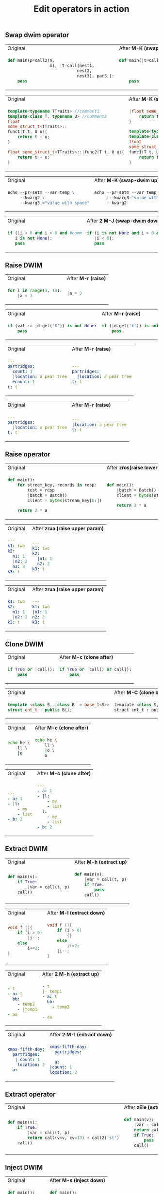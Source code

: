 #+title: Edit operators in action
** Swap dwim operator

#+BEGIN_HTML
<table border="0"> <tr>
<td>Original<img width="260" height="1"></td>
<td>After <b>M-K (swap-dwim-up)</b><img width="260" height="1"></td>
</tr> <tr> <td>
#+END_HTML

#+begin_src python
def main(p=call2(n,
                 m), |t=call(nest1,
                            nest2,
                            nest3), par3,):
    pass
#+end_src

#+BEGIN_HTML
</td><td>
#+END_HTML

#+begin_src python
def main(|t=call(nest1,
                nest2,
                nest3), p=call2(n,
                                m), par3,):
    pass
#+end_src

#+BEGIN_HTML
</td> </tr> </table>
#+END_HTML

#+BEGIN_HTML
<table border="0"> <tr>
<td>Original<img width="260" height="1"></td>
<td>After <b>M-K (swap-dwim up)</b><img width="260" height="1"></td>
</tr> <tr> <td>
#+END_HTML

#+begin_src cpp
template<typename TTraits> //comment1
template<class T, typename U> //comment2
float
some_struct_t<TTraits>::
func1(T t, U u){
    return t + u;
}

float some_struct_t<TTraits>::|func2(T t, U u){
    return t + u;
}
#+end_src

#+BEGIN_HTML
</td><td>
#+END_HTML

#+begin_src cpp
|float some_struct_t<TTraits>::func2(T t, U u){
    return t + u;
}

template<typename TTraits> //comment1
template<class T, typename U> //comment2
float
some_struct_t<TTraits>::
func1(T t, U u){
    return t + u;
}
#+end_src

#+BEGIN_HTML
</td> </tr> </table>
#+END_HTML


#+BEGIN_HTML
<table border="0"> <tr>
<td>Original<img width="260" height="1"></td>
<td>After <b>M-K (swap-dwim up)</b><img width="260" height="1"></td>
</tr> <tr> <td>
#+END_HTML

#+begin_src python
echo --pr=setm --var temp \
     --kwarg2 \
     --kwarg3|="value with space"
#+end_src

#+BEGIN_HTML
</td><td>
#+END_HTML

#+begin_src python
echo --pr=setm --var temp \
     |--kwarg3="value with space" \
     --kwarg2
#+end_src

#+BEGIN_HTML
</td> </tr> </table>
#+END_HTML

#+BEGIN_HTML
<table border="0"> <tr>
<td>Original<img width="260" height="1"></td>
<td>After <b>2 M-J (swap-dwim down)</b><img width="260" height="1"></td>
</tr> <tr> <td>
#+END_HTML

#+begin_src python
if (|i < 8 and i > 0 and #comm
   i is not None):
   pass
#+end_src

#+BEGIN_HTML
</td><td>
#+END_HTML

#+begin_src python
if (i is not None and i > 0 and #comm
   |i < 8):
   pass
#+end_src

#+BEGIN_HTML
</td> </tr> </table>
#+END_HTML

** Raise DWIM

#+BEGIN_HTML
<table border="0"> <tr>
<td>Original<img width="260" height="1"></td>
<td>After <b>M-r (raise)</b><img width="260" height="1"></td>
</tr> <tr> <td>
#+END_HTML

#+begin_src python
    for i in range(3, 10):
        |a = 3
#+end_src

#+BEGIN_HTML
</td><td>
#+END_HTML

#+begin_src python
    |a = 3
#+end_src

#+BEGIN_HTML
</td> </tr> </table>
#+END_HTML

#+BEGIN_HTML
<table border="0"> <tr>
<td>Original<img width="260" height="1"></td>
<td>After <b>M-r (raise)</b><img width="260" height="1"></td>
</tr> <tr> <td>
#+END_HTML

#+begin_src python
if (val := |d.get('k')) is not None:
    pass
#+end_src

#+BEGIN_HTML
</td><td>
#+END_HTML

#+begin_src python
if (|d.get('k')) is not None:
    pass
#+end_src

#+BEGIN_HTML
</td> </tr> </table>
#+END_HTML

#+BEGIN_HTML
<table border="0"> <tr>
<td>Original<img width="260" height="1"></td>
<td>After <b>M-r (raise)</b><img width="260" height="1"></td>
</tr> <tr> <td>
#+END_HTML

#+begin_src yaml
---
partridges:
  count: 1
  |location: a pear tree
  ecount: 1
t: t
#+end_src

#+BEGIN_HTML
</td><td>
#+END_HTML

#+begin_src yaml
---
partridges:
  |location: a pear tree
t: t
#+end_src

#+BEGIN_HTML
</td> </tr> </table>
#+END_HTML

#+BEGIN_HTML
<table border="0"> <tr>
<td>Original<img width="260" height="1"></td>
<td>After <b>M-r (raise)</b><img width="260" height="1"></td>
</tr> <tr> <td>
#+END_HTML

#+begin_src yaml
---
partridges:
  |location: a pear tree
t: t
#+end_src

#+BEGIN_HTML
</td><td>
#+END_HTML

#+begin_src yaml
---
|location: a pear tree
t: t
#+end_src

#+BEGIN_HTML
</td> </tr> </table>
#+END_HTML
** Raise operator

#+BEGIN_HTML
<table border="0"> <tr>
<td>Original<img width="260" height="1"></td>
<td>After <b>zros(raise lower statements)</b><img width="260" height="1"></td>
</tr> <tr> <td>
#+END_HTML

#+begin_src python
def main():
    for stream_key, records in resp:
        test = resp
        |batch = Batch()
        client = bytes(stream_key[8:])

    return 2 * a
#+end_src

#+BEGIN_HTML
</td><td>
#+END_HTML

#+begin_src python
def main():
    |batch = Batch()
    client = bytes(stream_key[8:])

    return 2 * a
#+end_src

#+BEGIN_HTML
</td> </tr> </table>
#+END_HTML

#+BEGIN_HTML
<table border="0"> <tr>
<td>Original<img width="260" height="1"></td>
<td>After <b>zrua (raise upper param)</b><img width="260" height="1"></td>
</tr> <tr> <td>
#+END_HTML

#+begin_src yaml
---
k1: two
k2:
  n1: 1
  |n2: 2
  n3: 3
k3: t
#+end_src

#+BEGIN_HTML
</td><td>
#+END_HTML

#+begin_src yaml
---
k1: two
k2:
  |n1: 1
  n2: 2
k3: t
#+end_src

#+BEGIN_HTML
</td> </tr> </table>
#+END_HTML

#+BEGIN_HTML
<table border="0"> <tr>
<td>Original<img width="260" height="1"></td>
<td>After <b>zrua (raise upper param)</b><img width="260" height="1"></td>
</tr> <tr> <td>
#+END_HTML

#+begin_src yaml
k1: two
k2:
  n1: 1
  |n2: 2
k3: t
#+end_src

#+BEGIN_HTML
</td><td>
#+END_HTML

#+begin_src yaml
---
k1: two
|n1: 1
n2: 2
k3: t
#+end_src

#+BEGIN_HTML
</td> </tr> </table>
#+END_HTML
** Clone DWIM

#+BEGIN_HTML
<table border="0"> <tr>
<td>Original<img width="260" height="1"></td>
<td>After <b>M-c (clone after)</b><img width="260" height="1"></td>
</tr> <tr> <td>
#+END_HTML

#+begin_src python
if True or |call():
    pass
#+end_src

#+BEGIN_HTML
</td><td>
#+END_HTML

#+begin_src python
if True or |call() or call():
    pass
#+end_src

#+BEGIN_HTML
</td> </tr> </table>
#+END_HTML


#+BEGIN_HTML
<table border="0"> <tr>
<td>Original<img width="260" height="1"></td>
<td>After <b>M-C (clone before)</b><img width="260" height="1"></td>
</tr> <tr> <td>
#+END_HTML

#+begin_src cpp
template <class S, |class B  = base_t<S>>
struct cnt_t : public B{};
#+end_src

#+BEGIN_HTML
</td><td>
#+END_HTML

#+begin_src python
template <class S, class B  = base_t<S>, |class B  = base_t<S>>
struct cnt_t : public B{};
#+end_src

#+BEGIN_HTML
</td> </tr> </table>
#+END_HTML


#+BEGIN_HTML
<table border="0"> <tr>
<td>Original<img width="260" height="1"></td>
<td>After <b>M-c (clone after)</b><img width="260" height="1"></td>
</tr> <tr> <td>
#+END_HTML

#+begin_src bash
echo he \
    ll \
    |o
#+end_src

#+BEGIN_HTML
</td><td>
#+END_HTML

#+begin_src bash
echo he \
    ll \
    |o \
    o
#+end_src

#+BEGIN_HTML
</td> </tr> </table>
#+END_HTML

#+BEGIN_HTML
<table border="0"> <tr>
<td>Original<img width="260" height="1"></td>
<td>After <b>M-c (clone after)</b><img width="260" height="1"></td>
</tr> <tr> <td>
#+END_HTML

#+begin_src yaml
---
- a: 1
- |l:
    - my
    - list
- b: 2
#+end_src

#+BEGIN_HTML
</td><td>
#+END_HTML

#+begin_src yaml
---
- a: 1
- |l:
    - my
    - list
  l:
    - my
    - list
- b: 2
#+end_src

#+BEGIN_HTML
</td> </tr> </table>
#+END_HTML
** Extract DWIM

#+BEGIN_HTML
<table border="0"> <tr>
<td>Original<img width="260" height="1"></td>
<td>After <b>M-h (extract up)</b><img width="260" height="1"></td>
</tr> <tr> <td>
#+END_HTML

#+begin_src python
def main(v):
    if True:
        |var = call(t, p)
    call()
#+end_src

#+BEGIN_HTML
</td><td>
#+END_HTML

#+begin_src python
def main(v):
    |var = call(t, p)
    if True:
        pass
    call()
#+end_src

#+BEGIN_HTML
</td> </tr> </table>
#+END_HTML

#+BEGIN_HTML
<table border="0"> <tr>
<td>Original<img width="260" height="1"></td>
<td>After <b>M-l (extract down)</b><img width="260" height="1"></td>
</tr> <tr> <td>
#+END_HTML

#+begin_src cpp
void f (){
    if (i > 0)
        |i--;
    else
        i+=2;
}
#+end_src

#+BEGIN_HTML
</td><td>
#+END_HTML

#+begin_src cpp
void f (){
    if (i > 0)
        {}
    else
        i+=2;
    |i--;
}
#+end_src

#+BEGIN_HTML
</td> </tr> </table>
#+END_HTML

#+BEGIN_HTML
<table border="0"> <tr>
<td>Original<img width="260" height="1"></td>
<td>After <b>2 M-h (extract up)</b><img width="260" height="1"></td>
</tr> <tr> <td>
#+END_HTML

#+begin_src yaml
- t
- a: t
  bb:
    - temp2
    - |temp1
- aa
#+end_src

#+BEGIN_HTML
</td><td>
#+END_HTML

#+begin_src yaml
- t
|- temp1
- a: t
  bb:
    - temp2

- aa
#+end_src

#+BEGIN_HTML
</td> </tr> </table>
#+END_HTML

#+BEGIN_HTML
<table border="0"> <tr>
<td>Original<img width="260" height="1"></td>
<td>After <b>2 M-l (extract down)</b><img width="260" height="1"></td>
</tr> <tr> <td>
#+END_HTML

#+begin_src yaml
xmas-fifth-day:
  partridges:
   | count: 1
    location: 2
  a:
#+end_src

#+BEGIN_HTML
</td><td>
#+END_HTML

#+begin_src yaml
xmas-fifth-day:
  partridges:

  a:
|count: 1
location: 2
#+end_src

#+BEGIN_HTML
</td> </tr> </table>
#+END_HTML
** Extract operator
#+BEGIN_HTML
<table border="0"> <tr>
<td>Original<img width="260" height="1"></td>
<td>After <b>zEie (extract up)</b><img width="260" height="1"></td>
</tr> <tr> <td>
#+END_HTML

#+begin_src python
def main(v):
    if True:
        |var = call(t, p)
        return call(v=v, cv=13) + call2('st')
    call()
#+end_src

#+BEGIN_HTML
</td><td>
#+END_HTML

#+begin_src python
def main(v):
    |var = call(t, p)
    return call(v=v, cv=13) + call2('st')
    if True:
        pass
    call()
#+end_src

#+BEGIN_HTML
</td> </tr> </table>
#+END_HTML

** Inject DWIM

#+BEGIN_HTML
<table border="0"> <tr>
<td>Original<img width="260" height="1"></td>
<td>After <b>M-s (inject down)</b><img width="260" height="1"></td>
</tr> <tr> <td>
#+END_HTML

#+begin_src python
def main():
    |i = 3
    while True:
        pass
    i = 0
#+end_src

#+BEGIN_HTML
</td><td>
#+END_HTML

#+begin_src python
def main():

    while True:
        |i = 3
    i = 0
#+end_src

#+BEGIN_HTML
</td> </tr> </table>
#+END_HTML

#+BEGIN_HTML
<table border="0"> <tr>
<td>Original<img width="260" height="1"></td>
<td>After <b>M-S (inject up)</b><img width="260" height="1"></td>
</tr> <tr> <td>
#+END_HTML

#+begin_src cpp
void f (){
    i++;
    if (i > 0)
        i--;
    i++;
    |i = 3;
}
#+end_src

#+BEGIN_HTML
</td><td>
#+END_HTML

#+begin_src python
void f (){
    i++;
    if (i > 0)
    {
        i--;
        |i = 3;
    }
    i++;

}
#+end_src

#+BEGIN_HTML
</td> </tr> </table>
#+END_HTML

#+BEGIN_HTML
<table border="0"> <tr>
<td>Original<img width="260" height="1"></td>
<td>After <b>2 M-S (inject up)</b><img width="260" height="1"></td>
</tr> <tr> <td>
#+END_HTML

#+begin_src yaml
---
- bb:
    t1:
      t11: 11
    t2:
      t22: 22
  |a:
    - 1
    - >-
      step
      3
- aa
#+end_src

#+BEGIN_HTML
</td><td>
#+END_HTML

#+begin_src yaml
---
- bb:
    t1:
      t11: 11
    t2:
      t22: 22
      |a:
        - 1
        - >-
          step
          3

- aa
#+end_src

#+BEGIN_HTML
</td> </tr> </table>
#+END_HTML

** Inject operator

#+BEGIN_HTML
<table border="0"> <tr>
<td>Original<img width="260" height="1"></td>
<td>After <b>zSos (inject up)</b><img width="260" height="1"></td>
</tr> <tr> <td>
#+END_HTML

#+begin_src python
def main():
    i = 0
    while False:
        pass
    |v = call(i+1)
    i = -1
#+end_src

#+BEGIN_HTML
</td><td>
#+END_HTML

#+begin_src python
def main():
    i = 0
    while False:
        |v = call(i+1)
        i = -1
#+end_src

#+BEGIN_HTML
</td> </tr> </table>
#+END_HTML

** Slurp

#+BEGIN_HTML
<table border="0"> <tr>
<td>Original<img width="260" height="1"></td>
<td>After <b>2 M-> (slurp)</b><img width="260" height="1"></td>
</tr> <tr> <td>
#+END_HTML

#+begin_src python
def |main():
    while True:
        call(i)
i = 3
call(3)
v = 2
#+end_src

#+BEGIN_HTML
</td><td>
#+END_HTML

#+begin_src python
def |main():
    while True:
        call(i)
    i = 3
    call(3)

v = 2
#+end_src

#+BEGIN_HTML
</td> </tr> </table>
#+END_HTML

#+BEGIN_HTML
<table border="0"> <tr>
<td>Original<img width="260" height="1"></td>
<td>After <b>M-> (slurp)</b><img width="260" height="1"></td>
</tr> <tr> <td>
#+END_HTML

#+begin_src python
def main():
    i = 9
    |while True:
        pass
    i = 3
#+end_src

#+BEGIN_HTML
</td><td>
#+END_HTML

#+begin_src python
def main():

    |while True:
        i = 9
    i = 3
#+end_src

#+BEGIN_HTML
</td> </tr> </table>
#+END_HTML

#+BEGIN_HTML
<table border="0"> <tr>
<td>Original<img width="260" height="1"></td>
<td>After <b>8 M-> (slurp)</b><img width="260" height="1"></td>
</tr> <tr> <td>
#+END_HTML

#+begin_src yaml
---
- aa
- -| 1
  - 2
- 3
- 4
#+end_src

#+BEGIN_HTML
</td><td>
#+END_HTML

#+begin_src yaml
---
- aa
- -| 1
  - 2
  - 3
  - 4
#+end_src

#+BEGIN_HTML
</td> </tr> </table>
#+END_HTML

** Barf

#+BEGIN_HTML
<table border="0"> <tr>
<td>Original<img width="260" height="1"></td>
<td>After <b>M-< (barf)</b><img width="260" height="1"></td>
</tr> <tr> <td>
#+END_HTML

#+begin_src python
def main():
    |i = 3
    while True:
        i = call(i)
#+end_src

#+BEGIN_HTML
</td><td>
#+END_HTML

#+begin_src python
def main():
    |i = 3

while True:
    i = call(i)
#+end_src

#+BEGIN_HTML
</td> </tr> </table>
#+END_HTML

#+BEGIN_HTML
<table border="0"> <tr>
<td>Original<img width="260" height="1"></td>
<td>After <b>2 M-< (barf)</b><img width="260" height="1"></td>
</tr> <tr> <td>
#+END_HTML

#+begin_src python
def main():
    |while True:
        i = 3
        i = call(i)
        j = call(i)
#+end_src

#+BEGIN_HTML
</td><td>
#+END_HTML

#+begin_src python
def main():
    i = 3
    i = call(i)
    |while True:

        j = call(i)
#+end_src

#+BEGIN_HTML
</td> </tr> </table>
#+END_HTML

#+BEGIN_HTML
<table border="0"> <tr>
<td>Original<img width="260" height="1"></td>
<td>After <b>M-< (barf)</b><img width="260" height="1"></td>
</tr> <tr> <td>
#+END_HTML

#+begin_src yaml
- bb:
    t|1: 1
    t2: 2
    a1: 3
  a2: 4

- aa
#+end_src

#+BEGIN_HTML
</td><td>
#+END_HTML

#+begin_src yaml
- bb:
    t|1: 1
    t2: 2

  a1: 3
  a2: 4

- aa
#+end_src

#+BEGIN_HTML
</td> </tr> </table>
#+END_HTML
** Convolute

#+BEGIN_HTML
<table border="0"> <tr>
<td>Original<img width="260" height="1"></td>
<td>After <b>M-x evil-ts-obj-convolute</b><img width="260" height="1"></td>
</tr> <tr> <td>
#+END_HTML

#+begin_src python
l.append(|call1()) if pred() else l.append(call2())
#+end_src

#+BEGIN_HTML
</td><td>
#+END_HTML

#+begin_src python
l.append(|call1() if pred() else l.append(call2()))
#+end_src

#+BEGIN_HTML
</td> </tr> </table>
#+END_HTML


#+BEGIN_HTML
<table border="0"> <tr>
<td>Original<img width="260" height="1"></td>
<td>After <b>M-x evil-ts-obj-convolute</b><img width="260" height="1"></td>
</tr> <tr> <td>
#+END_HTML

#+begin_src python
for v1, v2 in l():
    call(v1)
    if i:
        |v = call(v1, v2)
    v2
#+end_src

#+BEGIN_HTML
</td><td>
#+END_HTML

#+begin_src python
if i:
    for v1, v2 in l():
        call(v1)
        v = call(v1, v2)
        v2
#+end_src

#+BEGIN_HTML
</td> </tr> </table>
#+END_HTML

#+BEGIN_HTML
<table border="0"> <tr>
<td>Original<img width="260" height="1"></td>
<td>After <b>M-x evil-ts-obj-convolute</b><img width="260" height="1"></td>
</tr> <tr> <td>
#+END_HTML

#+begin_src cpp
pred() ? l.push_back(|call1()) : l.push_back(call2());
#+end_src

#+BEGIN_HTML
</td><td>
#+END_HTML

#+begin_src cpp
l.push_back(pred() ? |call1() : l.push_back(call2()));
#+end_src

#+BEGIN_HTML
</td> </tr> </table>
#+END_HTML


#+BEGIN_HTML
<table border="0"> <tr>
<td>Original<img width="260" height="1"></td>
<td>After <b>9 M-x evil-ts-obj-convolute</b><img width="260" height="1"></td>
</tr> <tr> <td>
#+END_HTML

#+begin_src python
for y in columns:
    begloop=1
    with TempParams:
        |begwith=1
        while True:
            ...
        endwith=2
    endloop=2
#+end_src

#+BEGIN_HTML
</td><td>
#+END_HTML

#+begin_src python
with TempParams:
    for y in columns:
        begloop=1
        |begwith=1
        while True:
            ...
        endwith=2
        endloop=2
#+end_src

#+BEGIN_HTML
</td> </tr> </table>
#+END_HTML
